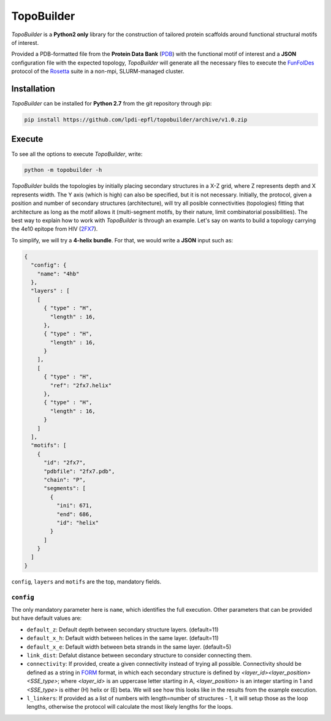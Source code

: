 TopoBuilder
===========

*TopoBuilder* is a **Python2 only** library for the construction of tailored protein scaffolds around
functional structural motifs of interest.

Provided a PDB-formatted file from the **Protein Data Bank** (PDB_) with the functional motif of interest
and a **JSON** configuration file with the expected topology, *TopoBuilder* will generate all the necessary
files to execute the FunFolDes_ protocol of the Rosetta_ suite in a non-mpi, SLURM-managed cluster.

Installation
------------

*TopoBuilder* can be installed for **Python 2.7** from the git repository through pip:

.. code-block:: bash

  pip install https://github.com/lpdi-epfl/topobuilder/archive/v1.0.zip


Execute
-------

To see all the options to execute *TopoBuilder*, write:

.. code-block:: bash

  python -m topobuilder -h


*TopoBuilder* builds the topologies by initially placing secondary structures in a X-Z grid,
where Z represents depth and X represents width. The Y axis (which is high) can also be specified,
but it is not necessary. Initially, the protocol, given a position and number of secondary structures
(architecture), will try all posible connectivities (topologies) fitting that architecture as long as
the motif allows it (multi-segment motifs, by their nature, limit combinatorial possibilities).
The best way to explain how to work with *TopoBuilder* is through an example.
Let's say on wants to build a topology carrying the 4e10 epitope from HIV (2FX7_).

To simplify, we will try a **4-helix bundle**. For that, we would write a **JSON** input such as:

.. code-block:: json

  {
    "config": {
      "name": "4hb"
    },
    "layers" : [
      [
        { "type" : "H",
          "length" : 16,
        },
        { "type" : "H",
          "length" : 16,
        }
      ],
      [
        { "type" : "H",
          "ref": "2fx7.helix"
        },
        { "type" : "H",
          "length" : 16,
        }
      ]
    ],
    "motifs": [
      {
        "id": "2fx7",
        "pdbfile": "2fx7.pdb",
        "chain": "P",
        "segments": [
          {
            "ini": 671,
            "end": 686,
            "id": "helix"
          }
        ]
      }
    ]
  }


``config``, ``layers`` and ``motifs`` are the top, mandatory fields.

``config``
**********

The only mandatory parameter here is ``name``, which identifies the full execution.
Other parameters that can be provided but have default values are:

* ``default_z``: Default depth between secondary structure layers. (default=11)
* ``default_x_h``: Default width between helices in the same layer. (default=11)
* ``default_x_e``: Default width between beta strands in the same layer. (default=5)
* ``link_dist``: Defalut distance between secondary structure to consider connecting them.
* ``connectivity``: If provided, create a given connectivity instead of trying all possible.
  Connectivity should be defined as a string in FORM_ format, in which each secondary structure
  is defined by `<layer_id><layer_position><SSE_type>`; where `<layer_id>` is an uppercase letter
  starting in A, `<layer_position>` is an integer starting in 1 and `<SSE_type>` is either (H) helix
  or (E) beta. We will see how this looks like in the results from the example execution.
* ``l_linkers``: If provided as a list of numbers with length=number of structures - 1, it will
  setup those as the loop lengths, otherwise the protocol will calculate the most likely lengths for the loops.


.. _PDB: https://www.rcsb.org/
.. _FunFolDes: https://journals.plos.org/ploscompbiol/article?id=10.1371/journal.pcbi.1006623
.. _Rosetta: https://www.rosettacommons.org/
.. _2FX7: https://www.rcsb.org/structure/2FX7
.. _FORM: https://www.sciencedirect.com/science/article/pii/S0969212609002950